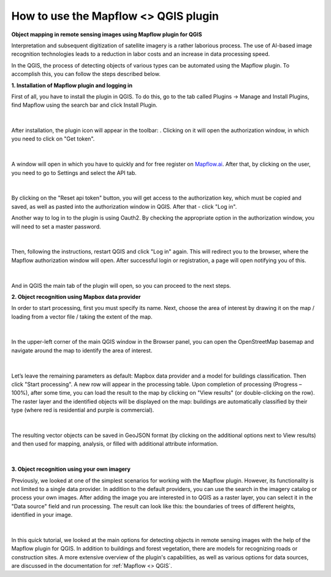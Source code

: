How to use the Mapflow <> QGIS plugin 
---------------------------------------

**Object mapping in remote sensing images using Mapflow plugin for QGIS**

Interpretation and subsequent digitization of satellite imagery is a rather laborious process. The use of AI-based image recognition technologies leads to a reduction in labor costs and an increase in data processing speed.

In the QGIS, the process of detecting objects of various types can be automated using the Mapflow plugin. To accomplish this, you can follow the steps described below.

**1. Installation of Mapflow plugin and logging in**

First of all, you have to install the plugin in QGIS. To do this, go to the tab called Plugins -> Manage and Install Plugins, find Mapflow using the search bar and click Install Plugin.

.. figure:: _static/qgis_user_guide/plugin_installation.png
         :align: center
         :width: 15cm
         :class: with-border

|

After installation, the plugin icon will appear in the toolbar: |plugin_icon|. Clicking on it will open the authorization window, in which you need to click on "Get token".

.. |plugin_icon| image:: _static/qgis_user_guide/mapflow_qgis_icon.png
    :width: 1cm

.. figure:: _static/qgis_user_guide/login_by_token.png
         :align: center
         :width: 9cm
         :class: with-border

|

A window will open in which you have to quickly and for free register on `Mapflow.ai <https://app.mapflow.ai/>`_. After that, by clicking on the user, you need to go to Settings and select the API tab.

.. figure:: _static/qgis_user_guide/obtaining_token.png
         :align: center
         :width: 15cm
         :class: with-border

|

By clicking on the "Reset api token" button, you will get access to the authorization key, which must be copied and saved, as well as pasted into the authorization window in QGIS. After that - click "Log in".

Another way to log in to the plugin is using Oauth2. By checking the appropriate option in the authorization window, you will need to set a master password.

.. figure:: _static/qgis_user_guide/login_by_oauth.png
         :align: center
         :width: 9cm
         :class: with-border no-scaled-link

|

Then, following the instructions, restart QGIS and click "Log in" again. This will redirect you to the browser, where the Mapflow authorization window will open. After successful login or registration, a page will open notifying you of this.

.. figure:: _static/qgis_user_guide/oauth_notification.png
         :align: center
         :width: 15cm
         :class: with-border

|

And in QGIS the main tab of the plugin will open, so you can proceed to the next steps.

**2. Object recognition using Mapbox data provider**

In order to start processing, first you must specify its name. Next, choose the area of interest by drawing it on the map / loading from a vector file / taking the extent of the map.

.. figure:: _static/qgis_user_guide/create_aoi.png
         :align: center
         :width: 15cm
         :class: with-border

|

In the upper-left corner of the main QGIS window in the Browser panel, you can open the OpenStreetMap basemap and navigate around the map to identify the area of interest.

.. figure:: _static/qgis_user_guide/osm.png
         :align: center
         :width: 15cm
         :class: with-border

|

Let’s leave the remaining parameters as default: Mapbox data provider and a model for buildings classification. Then click "Start processing".
A new row will appear in the processing table. Upon completion of processing (Progress – 100%), after some time, you can load the result to the map by clicking on "View results" (or double-clicking on the row). The raster layer and the identified objects will be displayed on the map: buildings are automatically classified by their type (where red is residential and purple is commercial).

.. figure:: _static/qgis_user_guide/viewing_the_results.png
         :align: center
         :width: 15cm
         :class: with-border

|

The resulting vector objects can be saved in GeoJSON format (by clicking on the additional options next to View results) and then used for mapping, analysis, or filled with additional attribute information.

.. figure:: _static/qgis_user_guide/save_results.png
         :align: center
         :width: 15cm
         :class: with-border

|

**3. Object recognition using your own imagery**

Previously, we looked at one of the simplest scenarios for working with the Mapflow plugin. However, its functionality is not limited to a single data provider. In addition to the default providers, you can use the search in the imagery catalog or process your own images. 
After adding the image you are interested in to QGIS as a raster layer, you can select it in the "Data source" field and run processing. The result can look like this: the boundaries of trees of different heights, identified in your image.

.. figure:: _static/qgis_user_guide/tiff_processing.png
         :align: center
         :width: 15cm
         :class: with-border

|

In this quick tutorial, we looked at the main options for detecting objects in remote sensing images with the help of the Mapflow plugin for QGIS. In addition to buildings and forest vegetation, there are models for recognizing roads or construction sites. A more extensive overview of the plugin's capabilities, as well as various options for data sources, are discussed in the documentation for :ref:`Mapflow <> QGIS`.
